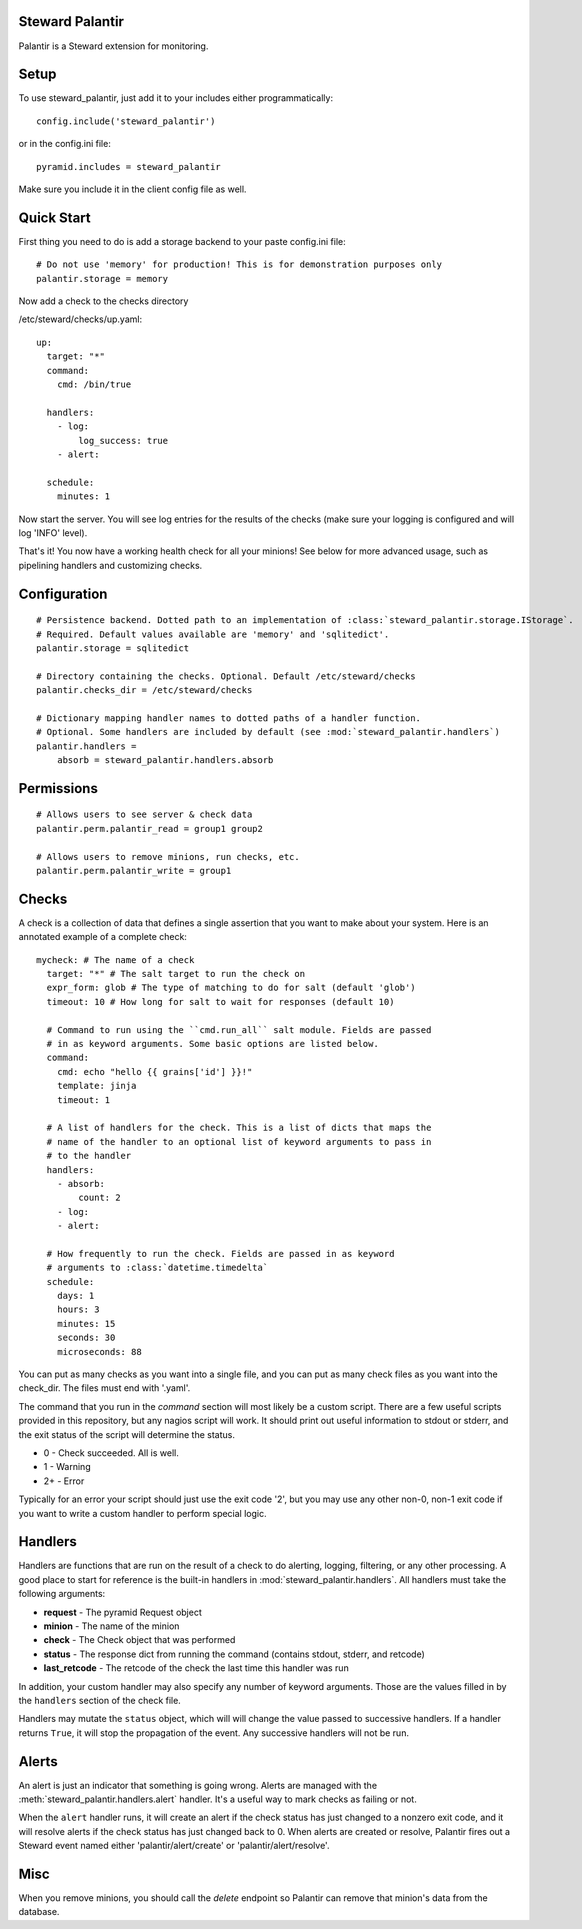 Steward Palantir
================
Palantir is a Steward extension for monitoring.

Setup
=====
To use steward_palantir, just add it to your includes either programmatically::

    config.include('steward_palantir')

or in the config.ini file::

    pyramid.includes = steward_palantir

Make sure you include it in the client config file as well.

Quick Start
===========
First thing you need to do is add a storage backend to your paste config.ini file::

    # Do not use 'memory' for production! This is for demonstration purposes only
    palantir.storage = memory

Now add a check to the checks directory

/etc/steward/checks/up.yaml::

    up:
      target: "*"
      command:
        cmd: /bin/true

      handlers:
        - log:
            log_success: true
        - alert:

      schedule:
        minutes: 1

Now start the server. You will see log entries for the results of the checks
(make sure your logging is configured and will log 'INFO' level).

That's it! You now have a working health check for all your minions! See below
for more advanced usage, such as pipelining handlers and customizing checks.

Configuration
=============
::

    # Persistence backend. Dotted path to an implementation of :class:`steward_palantir.storage.IStorage`.
    # Required. Default values available are 'memory' and 'sqlitedict'.
    palantir.storage = sqlitedict

    # Directory containing the checks. Optional. Default /etc/steward/checks
    palantir.checks_dir = /etc/steward/checks

    # Dictionary mapping handler names to dotted paths of a handler function.
    # Optional. Some handlers are included by default (see :mod:`steward_palantir.handlers`)
    palantir.handlers =
        absorb = steward_palantir.handlers.absorb

Permissions
===========
::

    # Allows users to see server & check data
    palantir.perm.palantir_read = group1 group2

    # Allows users to remove minions, run checks, etc.
    palantir.perm.palantir_write = group1

Checks
======
A check is a collection of data that defines a single assertion that you want
to make about your system. Here is an annotated example of a complete check::

    mycheck: # The name of a check
      target: "*" # The salt target to run the check on
      expr_form: glob # The type of matching to do for salt (default 'glob')
      timeout: 10 # How long for salt to wait for responses (default 10)

      # Command to run using the ``cmd.run_all`` salt module. Fields are passed
      # in as keyword arguments. Some basic options are listed below.
      command:
        cmd: echo "hello {{ grains['id'] }}!"
        template: jinja
        timeout: 1

      # A list of handlers for the check. This is a list of dicts that maps the
      # name of the handler to an optional list of keyword arguments to pass in
      # to the handler
      handlers:
        - absorb:
            count: 2
        - log:
        - alert:

      # How frequently to run the check. Fields are passed in as keyword
      # arguments to :class:`datetime.timedelta`
      schedule:
        days: 1
        hours: 3
        minutes: 15
        seconds: 30
        microseconds: 88

You can put as many checks as you want into a single file, and you can put as
many check files as you want into the check_dir. The files must end with
'.yaml'.

The command that you run in the `command` section will most likely be a custom
script. There are a few useful scripts provided in this repository, but any
nagios script will work. It should print out useful information to stdout or
stderr, and the exit status of the script will determine the status.

* 0 - Check succeeded. All is well.
* 1 - Warning
* 2+ - Error

Typically for an error your script should just use the exit code '2', but you
may use any other non-0, non-1 exit code if you want to write a custom handler
to perform special logic.

Handlers
========
Handlers are functions that are run on the result of a check to do alerting,
logging, filtering, or any other processing. A good place to start for
reference is the built-in handlers in :mod:`steward_palantir.handlers`. All
handlers must take the following arguments:

* **request** - The pyramid Request object
* **minion** - The name of the minion
* **check** - The Check object that was performed
* **status** - The response dict from running the command (contains stdout, stderr, and retcode)
* **last_retcode** - The retcode of the check the last time this handler was run

In addition, your custom handler may also specify any number of keyword
arguments. Those are the values filled in by the ``handlers`` section of the
check file.

Handlers may mutate the ``status`` object, which will will change the value
passed to successive handlers. If a handler returns ``True``, it will stop the
propagation of the event. Any successive handlers will not be run.

Alerts
======
An alert is just an indicator that something is going wrong. Alerts are managed
with the :meth:`steward_palantir.handlers.alert` handler. It's a useful way to
mark checks as failing or not.

When the ``alert`` handler runs, it will create an alert if the check status
has just changed to a nonzero exit code, and it will resolve alerts if the
check status has just changed back to 0. When alerts are created or resolve,
Palantir fires out a Steward event named either 'palantir/alert/create' or
'palantir/alert/resolve'.

Misc
====
When you remove minions, you should call the `delete` endpoint so Palantir can
remove that minion's data from the database.
